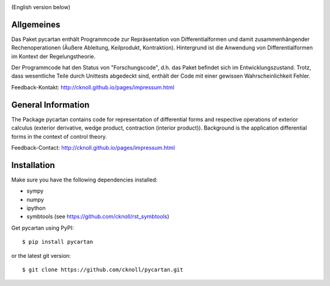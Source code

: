 
.. image:: https://badge.fury.io/py/pycartan.svg
    :target: https://badge.fury.io/py/pycartan
    
.. image:: https://travis-ci.org/cknoll/pycartan.svg?branch=master
    :target: https://travis-ci.org/cknoll/pycartan    

(English version below)

Allgemeines
===========
Das Paket pycartan enthält Programmcode zur Repräsentation von
Differentialformen und damit zusammenhängender Rechenoperationen (Äußere
Ableitung, Keilprodukt, Kontraktion). Hintergrund ist die Anwendung von
Differentialformen im Kontext der Regelungstheorie.

Der Programmcode hat den Status von "Forschungscode",
d.h. das Paket befindet sich im Entwicklungszustand.
Trotz, dass wesentliche Teile durch Unittests abgedeckt sind, enthält der Code
mit einer gewissen Wahrscheinlichkeit Fehler.

Feedback-Kontakt: http://cknoll.github.io/pages/impressum.html



General Information
===================
The Package pycartan contains code for representation of differential forms and
respective operations of exterior calculus (exterior derivative, wedge product,
contraction (interior product)). Background is the application differential
forms in the context of control theory.



Feedback-Contact: http://cknoll.github.io/pages/impressum.html

Installation
============
Make sure you have the following dependencies installed:

- sympy
- numpy
- ipython
- symbtools (see https://github.com/cknoll/rst_symbtools)

Get pycartan using PyPI::

    $ pip install pycartan

or the latest git version::

    $ git clone https://github.com/cknoll/pycartan.git

